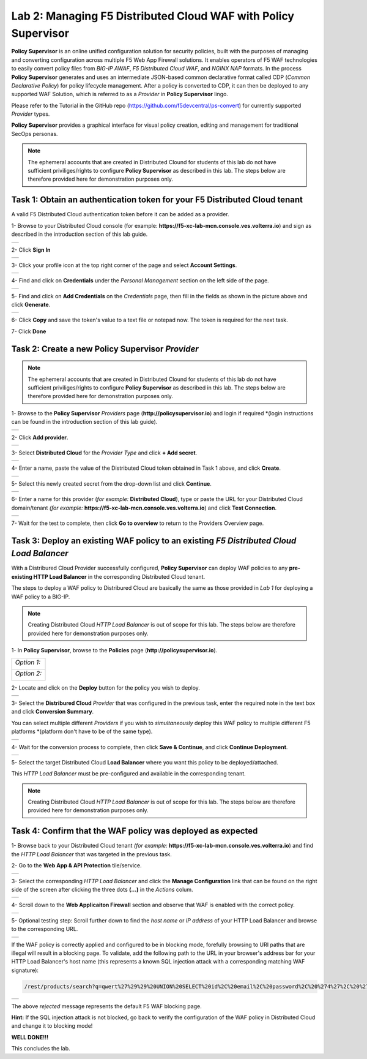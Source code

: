 Lab 2: Managing F5 Distributed Cloud WAF with **Policy Supervisor**
===================================================================

**Policy Supervisor** is an online unified configuration solution for security policies, built with the purposes of managing and converting configuration across multiple F5 Web App Firewall solutions.
It enables operators of F5 WAF technologies to easily convert policy files from *BIG-IP AWAF*, *F5 Distributed Cloud WAF*, and *NGINX NAP* formats. In the process **Policy Supervisor** generates and uses an intermediate
JSON-based common declarative format called CDP (*Common Declarative Policy*) for policy lifecycle management. After a policy is converted to CDP, it can then be deployed to any supported WAF Solution, which is referred to as a *Provider* in **Policy Supervisor** lingo.

Please refer to the Tutorial in the GitHub repo (https://github.com/f5devcentral/ps-convert) for currently supported *Provider* types.

**Policy Supervisor** provides a graphical interface for visual policy creation, editing and management for traditional SecOps personas.

.. note:: 
   The ephemeral accounts that are created in Distributed Clound for students of this lab
   do not have sufficient priviliges/rights to configure **Policy Supervisor** as described in this lab.
   The steps below are therefore provided here for demonstration purposes only.

Task 1: Obtain an authentication token for your F5 Distributed Cloud tenant
~~~~~~~~~~~~~~~~~~~~~~~~~~~~~~~~~~~~~~~~~~~~~~~~~~~~~~~~~~~~~~~~~~~~~~~~~~~

A valid F5 Distributed Cloud authentication token before it can be added as a provider.

1- Browse to your Distributed Cloud console (for example: **https://f5-xc-lab-mcn.console.ves.volterra.io**)
and sign as described in the introduction section of this lab guide.

+----------------------------------------------+
| .. image:: _static/tenantlogin2.png          |
|    :width: 800px                             |
+----------------------------------------------+

2- Click **Sign In**

+----------------------------------------------+
| .. image:: _static/intro-006.png             |
|    :width: 800px                             |
+----------------------------------------------+

3- Click your profile icon at the top right corner of the page and select **Account Settings**.

+----------------------------------------------+
| .. image:: _static/XCToken.png               |
|    :width: 800px                             |
+----------------------------------------------+

4- Find and click on **Credentials** under the *Personal Management* section on the left side of the page.

+----------------------------------------------+
| .. image:: _static/XCToken2.png              |
|    :width: 800px                             |
+----------------------------------------------+

5- Find and click on **Add Credentials** on the *Credentials* page, then fill in the fields as shown
in the picture above and click **Generate**.

+----------------------------------------------+
| .. image:: _static/XCToken3.png              |
|    :width: 800px                             |
+----------------------------------------------+

6- Click **Copy** and save the token's value to a text file or notepad now. The token is required for the next task.

7- Click **Done**

Task 2: Create a new **Policy Supervisor** *Provider*
~~~~~~~~~~~~~~~~~~~~~~~~~~~~~~~~~~~~~~~~~~~~~~~~~~~~~

.. note:: 
   The ephemeral accounts that are created in Distributed Clound for students of this lab
   do not have sufficient priviliges/rights to configure **Policy Supervisor** as described in this lab.
   The steps below are therefore provided here for demonstration purposes only.

1- Browse to the **Policy Supervisor** *Providers* page (**http://policysupervisor.io**) and
login if required *(login instructions can be found in the introduction section of this lab guide).

+----------------------------------------------+
| .. image:: _static/PSProviderList.png        |
|    :width: 800px                             |
+----------------------------------------------+

2- Click **Add provider**.

+----------------------------------------------+
| .. image:: _static/PSXCProvider1.png         |
|    :width: 800px                             |
+----------------------------------------------+

3- Select **Distributed Cloud** for the *Provider Type* and click **+ Add secret**.

+----------------------------------------------+
| .. image:: _static/PSXCProvider2.png         |
|    :width: 800px                             |
+----------------------------------------------+

4- Enter a name, paste the value of the Distributed Cloud token obtained in Task 1 above, and click **Create**.

+----------------------------------------------+
| .. image:: _static/PSXCProvider3.png         |
|    :width: 800px                             |
+----------------------------------------------+

5- Select this newly created secret from the drop-down list and click **Continue**.

+----------------------------------------------+
| .. image:: _static/PSXCProvider4.png         |
|    :width: 800px                             |
+----------------------------------------------+

6- Enter a name for this provider (*for example:* **Distributed Cloud**), type or 
paste the URL for your Distributed Cloud domain/tenant *(for example:* **https://f5-xc-lab-mcn.console.ves.volterra.io**) and click **Test Connection**.

+----------------------------------------------+
| .. image:: _static/PSXCProvider5.png         |
|    :width: 800px                             |
+----------------------------------------------+

7- Wait for the test to complete, then click **Go to overview** to return to the Providers Overview page.

Task 3: Deploy an existing WAF policy to an existing *F5 Distributed Cloud Load Balancer*
~~~~~~~~~~~~~~~~~~~~~~~~~~~~~~~~~~~~~~~~~~~~~~~~~~~~~~~~~~~~~~~~~~~~~~~~~~~~~~~~~~~~~~~~~

With a Distribured Cloud Provider successfully configured, **Policy Supervisor** can deploy WAF policies to any 
**pre-existing HTTP Load Balancer** in the corresponding Distributed Cloud tenant.

The steps to deploy a WAF policy to Distribured Cloud are basically the same as those provided in *Lab 1*
for deploying a WAF policy to a BIG-IP.

.. note:: 
   Creating Distributed Cloud *HTTP Load Balancer* is out of scope for this lab.
   The steps below are therefore provided here for demonstration purposes only.

1- In **Policy Supervisor**, browse to the **Policies** page (**http://policysupervisor.io**).

+----------------------------------------------+
|                                              |
| *Option 1:*                                  |
|                                              |
| .. image:: _static/PSDeploy1.png             |
|    :width: 800px                             |
|                                              |
+----------------------------------------------+
|                                              |
| *Option 2:*                                  |
|                                              |
| .. image:: _static/PSDeploy2.png             |
|    :width: 800px                             |
|                                              |
+----------------------------------------------+

2- Locate and click on the **Deploy** button for the policy you wish to deploy. 

+----------------------------------------------+
| .. image:: _static/PSXCDeploy3.png           |
|    :width: 800px                             |
+----------------------------------------------+

3- Select the **Distribured Cloud** *Provider* that was configured in the previous task,
enter the required note in the text box and click **Conversion Summary**.

You can select multiple different *Providers* if you wish to *simultaneously* deploy
this WAF policy to multiple different F5 platforms *(platform don't have to be of the same type).

+----------------------------------------------+
| .. image:: _static/PSXCDeploy4.png           |
|    :width: 800px                             |
+----------------------------------------------+

4- Wait for the conversion process to complete, then click **Save & Continue**, and click **Continue Deployment**.

+----------------------------------------------+
| .. image:: _static/PSXCDeploy5.png           |
|    :width: 800px                             |
+----------------------------------------------+

5- Select the target Distributed Cloud **Load Balancer** where you want this policy to be deployed/attached.

This *HTTP Load Balancer* must be pre-configured and available in the corresponding tenant.

.. note:: 
   Creating Distributed Cloud *HTTP Load Balancer* is out of scope for this lab.
   The steps below are therefore provided here for demonstration purposes only.

Task 4: Confirm that the WAF policy was deployed as expected
~~~~~~~~~~~~~~~~~~~~~~~~~~~~~~~~~~~~~~~~~~~~~~~~~~~~~~~~~~~~

1- Browse back to your Distributed Cloud tenant *(for example:* **https://f5-xc-lab-mcn.console.ves.volterra.io**)
and find the *HTTP Load Balancer* that was targeted in the previous task.

2- Go to the **Web App & API Protection** tile/service.

+----------------------------------------------+
| .. image:: _static/XCVerifyWAFAttached.png   |
|    :width: 800px                             |
+----------------------------------------------+

3- Select the corresponding *HTTP Load Balancer* and click the **Manage Configuration** link that can be
found on the right side of the screen after clicking the three dots **(...)** in the *Actions* colum.

+----------------------------------------------+
| .. image:: _static/XCVerifyWAFAttached2.png  |
|    :width: 800px                             |
+----------------------------------------------+

4- Scroll down to the **Web Applicaiton Firewall** section and observe that WAF is enabled with the
correct policy.  

+----------------------------------------------+
| .. image:: _static/XCVerifyWAFAttached3.png  |
|    :width: 800px                             |
+----------------------------------------------+

5- Optional testing step: Scroll further down to find the *host name* or *IP address* of your HTTP Load Balancer
and browse to the corresponding URL. 

+----------------------------------------------+
| .. image:: _static/XCVerifyWAFAttached4.png  |
|    :width: 800px                             |
+----------------------------------------------+

If the WAF policy is correctly applied and configured to be in blocking mode, forefully browsing
to URI paths that are illegal will result in a blocking page. To validate, add the following path
to the URL in your browser's address bar for your HTTP Load Balancer's host name
(this represents a known SQL injection attack with a corresponding matching WAF signature):

.. code:: 

   /rest/products/search?q=qwert%27%29%29%20UNION%20SELECT%20id%2C%20email%2C%20password%2C%20%274%27%2C%20%275%27%2C%20%276%27%2C%20%277%27%2C%20%278%27%2C%20%279%27%20FROM%20Users--

+----------------------------------------------+
| .. image:: _static/XCVerifyWAFAttached5.png  |
|    :width: 800px                             |
+----------------------------------------------+

The above *rejected* message represents the default F5 WAF blocking page.

**Hint:** If the SQL injection attack is not blocked, go back to verify the configuration
of the WAF policy in Distributed Cloud and change it to blocking mode!

**WELL DONE!!!**

This concludes the lab.